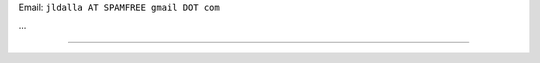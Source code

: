 .. title: José Luis Dallapiccola


Email: ``jldalla AT SPAMFREE gmail DOT com``

...

-------------------------



.. A personal home page is a nice place to publish data about yourself, like:

.. * who you are, what you do, what you like or dislike

.. * your phone number, email address or other contact data

.. * a photo of yourself

..

.. You also can use it to keep things for yourself (and maybe also for others), like:

.. * your favourite links

.. * your todo list

.. * your notes

.. ############################################################################


